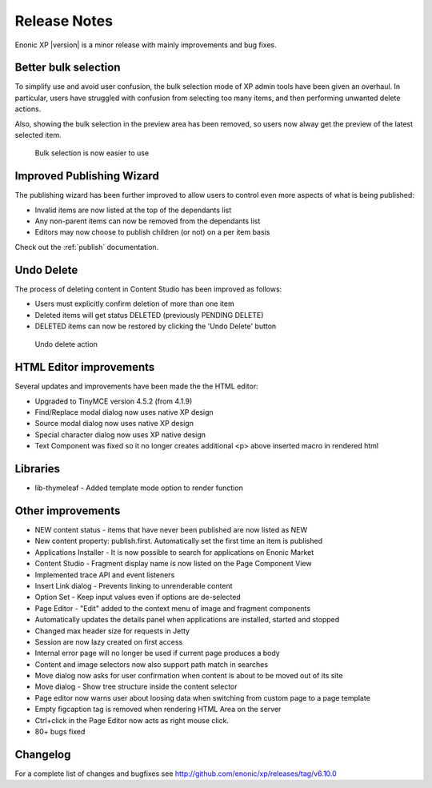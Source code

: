 Release Notes
=============

Enonic XP |version| is a minor release with mainly improvements and bug fixes.

Better bulk selection
---------------------
To simplify use and avoid user confusion, the bulk selection mode of XP admin tools have been given an overhaul.
In particular, users have struggled with confusion from selecting too many items, and then performing unwanted delete actions.

Also, showing the bulk selection in the preview area has been removed, so users now alway get the preview of the latest selected item.

.. figure:: images/bulk-select.png

  Bulk selection is now easier to use


Improved Publishing Wizard
--------------------------
The publishing wizard has been further improved to allow users to control even more aspects of what is being published:

* Invalid items are now listed at the top of the dependants list
* Any non-parent items can now be removed from the dependants list
* Editors may now choose to publish children (or not) on a per item basis

.. image:: images/wizard.png

Check out the :ref:`publish` documentation.


Undo Delete
-----------
The process of deleting content in Content Studio has been improved as follows:

* Users must explicitly confirm deletion of more than one item
* Deleted items will get status DELETED (previously PENDING DELETE)
* DELETED items can now be restored by clicking the 'Undo Delete' button

.. figure:: images/undo-delete.png

   Undo delete action


HTML Editor improvements
------------------------
Several updates and improvements have been made the the HTML editor:

* Upgraded to TinyMCE version 4.5.2 (from 4.1.9)
* Find/Replace modal dialog now uses native XP design
* Source modal dialog now uses native XP design
* Special character dialog now uses XP native design
* Text Component was fixed so it no longer creates additional <p> above inserted macro in rendered html

.. figure:: images/editor.png

Libraries
---------
* lib-thymeleaf - Added template mode option to render function


Other improvements
------------------

* NEW content status - items that have never been published are now listed as NEW
* New content property: publish.first. Automatically set the first time an item is published
* Applications Installer - It is now possible to search for applications on Enonic Market
* Content Studio - Fragment display name is now listed on the Page Component View
* Implemented trace API and event listeners
* Insert Link dialog - Prevents linking to unrenderable content
* Option Set - Keep input values even if options are de-selected
* Page Editor - "Edit" added to the context menu of image and fragment components
* Automatically updates the details panel when applications are installed, started and stopped
* Changed max header size for requests in Jetty
* Session are now lazy created on first access
* Internal error page will no longer be used if current page produces a body
* Content and image selectors now also support path match in searches
* Move dialog now asks for user confirmation when content is about to be moved out of its site
* Move dialog - Show tree structure inside the content selector
* Page editor now warns user about loosing data when switching from custom page to a page template
* Empty figcaption tag is removed when rendering HTML Area on the server
* Ctrl+click in the Page Editor now acts as right mouse click.
* 80+ bugs fixed


Changelog
---------
For a complete list of changes and bugfixes see http://github.com/enonic/xp/releases/tag/v6.10.0
